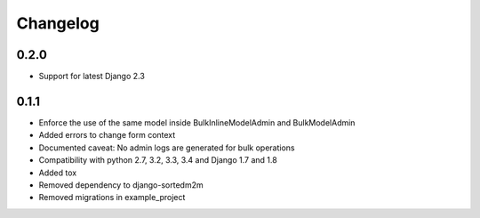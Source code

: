 Changelog
=========

0.2.0
-----
* Support for latest Django 2.3

0.1.1
-----

* Enforce the use of the same model inside BulkInlineModelAdmin and BulkModelAdmin
* Added errors to change form context
* Documented caveat: No admin logs are generated for bulk operations
* Compatibility with python 2.7, 3.2, 3.3, 3.4 and Django 1.7 and 1.8
* Added tox
* Removed dependency to django-sortedm2m
* Removed migrations in example_project

